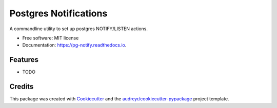 ======================
Postgres Notifications
======================


.. image:: https://img.shields.io/pypi/v/pg_notify.svg
        :target: https://pypi.python.org/pypi/pg_notify

.. image:: https://img.shields.io/travis/d3f0/pg_notify.svg
        :target: https://travis-ci.org/d3f0/pg_notify

.. image:: https://readthedocs.org/projects/pg-notify/badge/?version=latest
        :target: https://pg-notify.readthedocs.io/en/latest/?badge=latest
        :alt: Documentation Status

.. image:: https://pyup.io/repos/github/d3f0/pg_notify/shield.svg
     :target: https://pyup.io/repos/github/d3f0/pg_notify/
     :alt: Updates


A commandline utility to set up postgres NOTIFY/LISTEN actions.


* Free software: MIT license
* Documentation: https://pg-notify.readthedocs.io.


Features
--------

* TODO

Credits
---------

This package was created with Cookiecutter_ and the `audreyr/cookiecutter-pypackage`_ project template.

.. _Cookiecutter: https://github.com/audreyr/cookiecutter
.. _`audreyr/cookiecutter-pypackage`: https://github.com/audreyr/cookiecutter-pypackage

